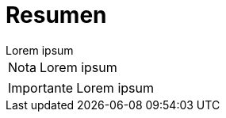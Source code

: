 = Resumen

[example]
Lorem ipsum

[NOTE]
[caption="Nota"]
Lorem ipsum

[IMPORTANT]
[caption="Importante"]
Lorem ipsum
